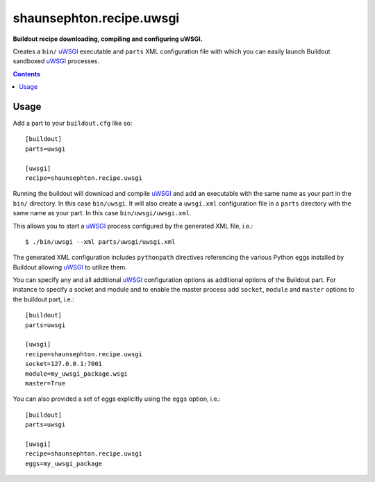 shaunsephton.recipe.uwsgi
=========================
    
**Buildout recipe downloading, compiling and configuring uWSGI.**

Creates a ``bin/`` uWSGI_ executable and ``parts`` XML configuration file with which you can easily launch Buildout sandboxed uWSGI_ processes.

.. contents:: Contents
    :depth: 5

Usage
-----

Add a part to your ``buildout.cfg`` like so::

    [buildout]
    parts=uwsgi

    [uwsgi]
    recipe=shaunsephton.recipe.uwsgi

Running the buildout will download and compile uWSGI_ and add an executable with the same name as your part in the ``bin/`` directory. In this case ``bin/uwsgi``. It will also create a ``uwsgi.xml`` configuration file in a ``parts`` directory with the same name as your part. In this case ``bin/uwsgi/uwsgi.xml``.

This allows you to start a uWSGI_ process configured by the generated XML file, i.e.::

    $ ./bin/uwsgi --xml parts/uwsgi/uwsgi.xml

The generated XML configuration includes ``pythonpath`` directives referencing the various Python eggs installed by Buildout allowing uWSGI_ to utilize them.

You can specify any and all additional uWSGI_ configuration options as additional options of the Buildout part. For instance to specify a socket and module and to enable the master process add ``socket``, ``module`` and ``master`` options to the buildout part, i.e.::

    [buildout]
    parts=uwsgi

    [uwsgi]
    recipe=shaunsephton.recipe.uwsgi
    socket=127.0.0.1:7001
    module=my_uwsgi_package.wsgi
    master=True


You can also provided a set of eggs explicitly using the ``eggs`` option, i.e.::

    [buildout]
    parts=uwsgi

    [uwsgi]
    recipe=shaunsephton.recipe.uwsgi
    eggs=my_uwsgi_package

.. _uWSGI: http://projects.unbit.it/uwsgi/wiki/Doc

